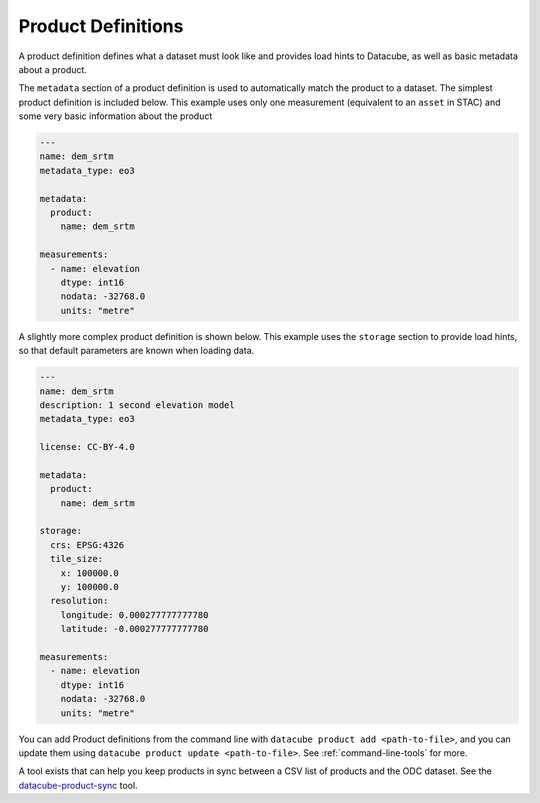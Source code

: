 Product Definitions
*******************

A product definition defines what a dataset must look like and provides
load hints to Datacube, as well as basic metadata about a product.

The ``metadata`` section of a product definition is used to automatically match
the product to a dataset. The simplest product definition is included below.
This example uses only one measurement (equivalent to an ``asset`` in STAC)
and some very basic information about the product

.. code-block:: yaml

    ---
    name: dem_srtm
    metadata_type: eo3

    metadata:
      product:
        name: dem_srtm

    measurements:
      - name: elevation
        dtype: int16
        nodata: -32768.0
        units: "metre"

A slightly more complex product definition is shown below. This example uses
the ``storage`` section to provide load hints, so that default parameters are
known when loading data.

.. code-block:: yaml

    ---
    name: dem_srtm
    description: 1 second elevation model
    metadata_type: eo3

    license: CC-BY-4.0

    metadata:
      product:
        name: dem_srtm

    storage:
      crs: EPSG:4326
      tile_size:
        x: 100000.0
        y: 100000.0
      resolution:
        longitude: 0.000277777777780
        latitude: -0.000277777777780

    measurements:
      - name: elevation
        dtype: int16
        nodata: -32768.0
        units: "metre"


You can add Product definitions from the command line with ``datacube product add <path-to-file>``, 
and you can update them using ``datacube product update <path-to-file>``. See :ref:`command-line-tools` for more.

A tool exists that can help you keep products in sync between a CSV list of products and the ODC
dataset. See the `datacube-product-sync <https://github.com/opendatacube/odc-tools/blob/develop/apps/dc_tools/README.md#dc-sync-products>`_ tool.
